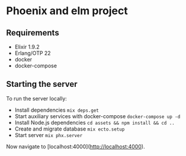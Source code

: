 * Phoenix and elm project
** Requirements

- Elixir 1.9.2
- Erlang/OTP 22
- docker
- docker-compose

** Starting the server

To run the server locally:
- Install dependencies ~mix deps.get~
- Start auxiliary services with docker-compose ~docker-compose up -d~
- Install Node.js dependencies ~cd assets && npm install && cd ..~
- Create and migrate database ~mix ecto.setup~
- Start server ~mix phx.server~

Now navigate to [localhost:4000](http://localhost:4000).
